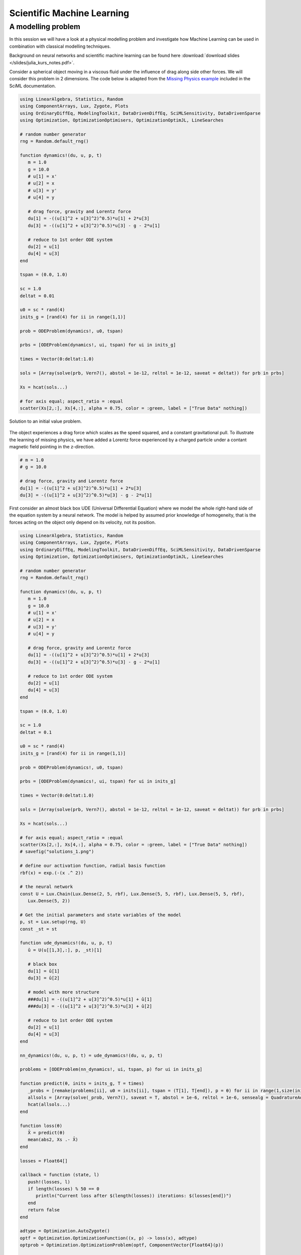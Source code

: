 .. _sciml:

Scientific Machine Learning
===========================

.. questions::

   - What is the SciML Julia package and how to use it?
   - How can I mix physical pre-knowledge and data to solve modelling problems in Julia?

.. instructor-note::

   - 35 min teaching
   - 15 min exercises

.. callout::

   The code in this lession is written for Julia v1.11.2.

A modelling problem
-------------------

In this session we will have a look at a physical modelling problem
and investigate how Machine Learning can be used in combination with
classical modelling techniques.

Background on neural networks and scientific machine learning can be found
here :download:`download slides </slides/julia_kurs_notes.pdf>`.

Consider a spherical object moving in a viscous fluid under the influence
of drag along side other forces. We will consider this problem in 2 dimensions.
The code below is adapted from the
`Missing Physics example <https://docs.sciml.ai/Overview/stable/showcase/missing_physics/>`_
included in the SciML documentation.

.. code-block:: julia

   using LinearAlgebra, Statistics, Random
   using ComponentArrays, Lux, Zygote, Plots
   using OrdinaryDiffEq, ModelingToolkit, DataDrivenDiffEq, SciMLSensitivity, DataDrivenSparse
   using Optimization, OptimizationOptimisers, OptimizationOptimJL, LineSearches

   # random number generator
   rng = Random.default_rng()

   function dynamics!(du, u, p, t)
      m = 1.0
      g = 10.0
      # u[1] = x'
      # u[2] = x
      # u[3] = y'
      # u[4] = y

      # drag force, gravity and Lorentz force
      du[1] = -((u[1]^2 + u[3]^2)^0.5)*u[1] + 2*u[3]
      du[3] = -((u[1]^2 + u[3]^2)^0.5)*u[3] - g - 2*u[1]

      # reduce to 1st order ODE system
      du[2] = u[1]
      du[4] = u[3]
   end

   tspan = (0.0, 1.0)

   sc = 1.0
   deltat = 0.01

   u0 = sc * rand(4)
   inits_g = [rand(4) for ii in range(1,1)]

   prob = ODEProblem(dynamics!, u0, tspan)

   prbs = [ODEProblem(dynamics!, ui, tspan) for ui in inits_g]

   times = Vector(0:deltat:1.0)

   sols = [Array(solve(prb, Vern7(), abstol = 1e-12, reltol = 1e-12, saveat = deltat)) for prb in prbs]

   Xs = hcat(sols...)

   # for axis equal; aspect_ratio = :equal
   scatter(Xs[2,:], Xs[4,:], alpha = 0.75, color = :green, label = ["True Data" nothing])

.. figure:: img/solutions_1.png
   :align: center

   Solution to an initial value problem.

The object experiences a drag force which scales as the speed squared,
and a constant gravitational pull. To illustrate the learning of
missing physics, we have added a Lorentz force experienced by a charged
particle under a contant magnetic field pointing in the z-direction.

.. code-block:: julia

      # m = 1.0
      # g = 10.0

      # drag force, gravity and Lorentz force
      du[1] = -((u[1]^2 + u[3]^2)^0.5)*u[1] + 2*u[3]
      du[3] = -((u[1]^2 + u[3]^2)^0.5)*u[3] - g - 2*u[1]

First consider an almost black box UDE (Universal Differential Equation) where we
model the whole right-hand side of the equation system by a neural network.
The model is helped by assumed prior knowledge of homogeneity, that is the forces
acting on the object only depend on its velocity, not its position.

.. code-block:: julia

   using LinearAlgebra, Statistics, Random
   using ComponentArrays, Lux, Zygote, Plots
   using OrdinaryDiffEq, ModelingToolkit, DataDrivenDiffEq, SciMLSensitivity, DataDrivenSparse
   using Optimization, OptimizationOptimisers, OptimizationOptimJL, LineSearches

   # random number generator
   rng = Random.default_rng()

   function dynamics!(du, u, p, t)
      m = 1.0
      g = 10.0
      # u[1] = x'
      # u[2] = x
      # u[3] = y'
      # u[4] = y

      # drag force, gravity and Lorentz force
      du[1] = -((u[1]^2 + u[3]^2)^0.5)*u[1] + 2*u[3]
      du[3] = -((u[1]^2 + u[3]^2)^0.5)*u[3] - g - 2*u[1]

      # reduce to 1st order ODE system
      du[2] = u[1]
      du[4] = u[3]
   end

   tspan = (0.0, 1.0)

   sc = 1.0
   deltat = 0.1

   u0 = sc * rand(4)
   inits_g = [rand(4) for ii in range(1,1)]

   prob = ODEProblem(dynamics!, u0, tspan)

   prbs = [ODEProblem(dynamics!, ui, tspan) for ui in inits_g]

   times = Vector(0:deltat:1.0)

   sols = [Array(solve(prb, Vern7(), abstol = 1e-12, reltol = 1e-12, saveat = deltat)) for prb in prbs]

   Xs = hcat(sols...)

   # for axis equal; aspect_ratio = :equal
   scatter(Xs[2,:], Xs[4,:], alpha = 0.75, color = :green, label = ["True Data" nothing])
   # savefig("solutions_1.png")

   # define our activation function, radial basis function
   rbf(x) = exp.(-(x .^ 2))

   # the neural network
   const U = Lux.Chain(Lux.Dense(2, 5, rbf), Lux.Dense(5, 5, rbf), Lux.Dense(5, 5, rbf),
      Lux.Dense(5, 2))

   # Get the initial parameters and state variables of the model
   p, st = Lux.setup(rng, U)
   const _st = st

   function ude_dynamics!(du, u, p, t)
      û = U(u[[1,3],:], p, _st)[1]

      # black box
      du[1] = û[1]
      du[3] = û[2]

      # model with more structure
      ###du[1] = -((u[1]^2 + u[3]^2)^0.5)*u[1] + û[1]
      ###du[3] = -((u[1]^2 + u[3]^2)^0.5)*u[3] + û[2]

      # reduce to 1st order ODE system
      du[2] = u[1]
      du[4] = u[3]
   end

   nn_dynamics!(du, u, p, t) = ude_dynamics!(du, u, p, t)

   problems = [ODEProblem(nn_dynamics!, ui, tspan, p) for ui in inits_g]

   function predict(θ, inits = inits_g, T = times)
      _probs = [remake(problems[ii], u0 = inits[ii], tspan = (T[1], T[end]), p = θ) for ii in range(1,size(inits)[1])]
      allsols = [Array(solve(_prob, Vern7(), saveat = T, abstol = 1e-6, reltol = 1e-6, sensealg = QuadratureAdjoint(autojacvec = ReverseDiffVJP(true)))) for _prob in _probs]
      hcat(allsols...)
   end

   function loss(θ)
      X̂ = predict(θ)
      mean(abs2, Xs .- X̂)
   end

   losses = Float64[]

   callback = function (state, l)
      push!(losses, l)
      if length(losses) % 50 == 0
         println("Current loss after $(length(losses)) iterations: $(losses[end])")
      end
      return false
   end

   adtype = Optimization.AutoZygote()
   optf = Optimization.OptimizationFunction((x, p) -> loss(x), adtype)
   optprob = Optimization.OptimizationProblem(optf, ComponentVector{Float64}(p))

   # epochs = 250
   epochs = 1000

   res = Optimization.solve(
      optprob, LBFGS(linesearch = BackTracking()), callback = callback, maxiters = epochs)
   println("Final training loss after $(length(losses)) iterations: $(losses[end])")

   p_trained = res.u

   plot(1:length(losses), losses[1:end], yaxis = :log10, xaxis = :log10,
      xlabel = "Iterations", ylabel = "Loss", label = "LBFGS", color = :red)

   ts = first(times):(mean(diff(times)) / 2):last(times)
   X̂ = predict(p_trained, inits_g, ts)
   scatter(Xs[2,:], Xs[4,:], alpha = 0.75, color = :green, label = ["True Data" nothing])
   scatter!(X̂[2,:], X̂[4,:], alpha = 0.4, color = :red, label = ["Prediction" nothing])

   u_test = rand(4)
   X̂_test = predict(p_trained, [u_test], ts)
   prob_test = ODEProblem(dynamics!, u_test, tspan)
   solution_test = solve(prob_test, Vern7(), abstol = 1e-12, reltol = 1e-12, saveat = deltat)
   Xs_test = Array(solution_test)
   scatter!(Xs_test[2,:], Xs_test[4,:], alpha = 0.75, color = :blue, label = ["True Data Test" nothing])
   #scatter(Xs_test[2,:], Xs_test[4,:], alpha = 0.75, color = :blue, label = ["True Data Test" nothing])
   scatter!(X̂_test[2,:], X̂_test[4,:], alpha = 0.4, color = :yellow, label = ["Prediction Test" nothing])
   # savefig("solutions_2.png")

At the end of the script, we plot the true data and model prediction on the
trajectory that was used as training data as well as a test trajectory with
random initial values.

.. figure:: img/solutions_2.png
   :align: center

   One training and one test trajectory with their corresponding predictions.

The predictions on the training trajectory are accurate but the predictions
on the test trajectory are not very good. This is not too unexpected since we
are only training the model on a single inital condition. Let's see what happens
when we train the model on trajectories from 6 randomly generated initial conditions
instead.

.. code-block:: julia

   # inits_g = [rand(4) for ii in range(1,1)]
   inits_g = [rand(4) for ii in range(1,6)]

.. figure:: img/solutions_3.png
   :align: center

   Training on 6 trajectories. Prediction on test trajectory is quite
   good in this case.

It takes the black box UDE about 1000 epochs to get a good result.

.. figure:: img/loss_bb.png
   :align: center

   Training loss on the black box UDE model.

Now consider the case where, as an example, the drag force is known but not
the rest of the dynamics. This means that the neural network has to learn
for intance the Lorentz force from data. A model that uses partial pre-knowledge
and learns the rest from data is called a hybrid model. To implement this,
we make the following change in the function defining the UDE dynamics:
explicitly encode the drag force and let the neural network take care of the rest,
that is the other terms on the right-hand side of the system of equations.

.. code-block:: julia

   function ude_dynamics!(du, u, p, t)
      û = U(u[[1,3],:], p, _st)[1]

      # black box
      ###du[1] = û[1]
      ###du[3] = û[2]

      # model with more structure
      du[1] = -((u[1]^2 + u[3]^2)^0.5)*u[1] + û[1]
      du[3] = -((u[1]^2 + u[3]^2)^0.5)*u[3] + û[2]

      du[2] = u[1]
      du[4] = u[3]
   end

In this case we get similar results but much quicker.

.. figure:: img/loss_hybrid.png
   :align: center

   Training loss on the hybrid model.

.. todo:: Not assuming homogeneity

   In the dynamics example above, what happens if you do not assume homogeneity? In other words,
   if the forces acting on the object are allowed to depend both the object's velocity and position,
   as would be the case if for example the magetic field was non-homogeneous. Try running the code
   under such weaker assumptions.

   .. solution:: Modifications

      You can change the definition of the UDE dynamics by letting the neural network that models
      the dynamics depend on both position and velocity:

      .. code-block:: julia

         function ude_dynamics!(du, u, p, t)
            # û = U(u[[1,3],:], p, _st)[1]
            û = U(u, p, _st)[1] # U depends on the whole u

            # black box
            du[1] = û[1]
            du[3] = û[2]

            # model with more structure
            ###du[1] = -((u[1]^2 + u[3]^2)^0.5)*u[1] + û[1]
            ###du[3] = -((u[1]^2 + u[3]^2)^0.5)*u[3] + û[2]

            # reduce to 1st order ODE system
            du[2] = u[1]
            du[4] = u[3]
         end

      You also have to make sure that the neural network has 4 input nodes rather than just 2:

      .. code-block:: julia

         #const U = Lux.Chain(Lux.Dense(2, 5, rbf), Lux.Dense(5, 5, rbf), Lux.Dense(5, 5, rbf),
         #   Lux.Dense(5, 2))
         const U = Lux.Chain(Lux.Dense(4, 5, rbf), Lux.Dense(5, 5, rbf), Lux.Dense(5, 5, rbf),
            Lux.Dense(5, 2))

      Typically you need more data to get similar results compared to the case where we assume
      homogeneity.

      If you get issues with renaming :math:`U` since you already ran the code with the orignal definition,
      you can restart the REPL or introduce another neural network :math:`V` and replace :math:`U` where needed.

.. todo:: The neural network

   Experiment with other architecture of the neural network in the above example. How small
   (in terms of number of parameters) can it be and still perform well? Is the convergence rate slower
   or faster when the number of parameter increases or decreases? You can also try other
   activation functions and see how the model performs (tanh, ReLU, GELU, etc.).